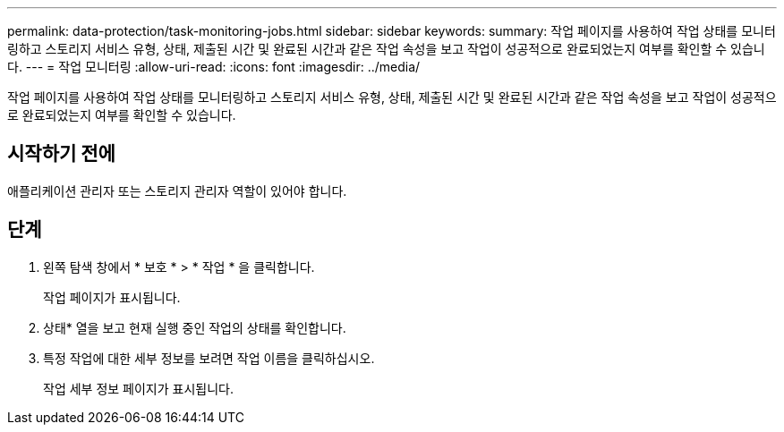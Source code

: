 ---
permalink: data-protection/task-monitoring-jobs.html 
sidebar: sidebar 
keywords:  
summary: 작업 페이지를 사용하여 작업 상태를 모니터링하고 스토리지 서비스 유형, 상태, 제출된 시간 및 완료된 시간과 같은 작업 속성을 보고 작업이 성공적으로 완료되었는지 여부를 확인할 수 있습니다. 
---
= 작업 모니터링
:allow-uri-read: 
:icons: font
:imagesdir: ../media/


[role="lead"]
작업 페이지를 사용하여 작업 상태를 모니터링하고 스토리지 서비스 유형, 상태, 제출된 시간 및 완료된 시간과 같은 작업 속성을 보고 작업이 성공적으로 완료되었는지 여부를 확인할 수 있습니다.



== 시작하기 전에

애플리케이션 관리자 또는 스토리지 관리자 역할이 있어야 합니다.



== 단계

. 왼쪽 탐색 창에서 * 보호 * > * 작업 * 을 클릭합니다.
+
작업 페이지가 표시됩니다.

. 상태* 열을 보고 현재 실행 중인 작업의 상태를 확인합니다.
. 특정 작업에 대한 세부 정보를 보려면 작업 이름을 클릭하십시오.
+
작업 세부 정보 페이지가 표시됩니다.


